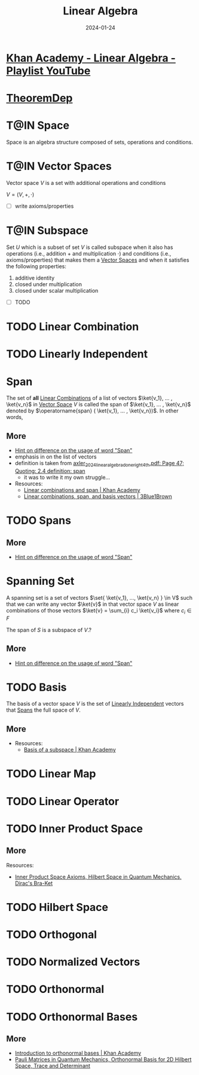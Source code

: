 :PROPERTIES:
:CREATED: [2024-01-24 Wed 15:46]
:ID:       20240124T154648.144452
:ROAM_ALIASES: "Unit Vectors"
:END:
#+TITLE: Linear Algebra
#+DATE: 2024-01-24
#+CATEGORY: 
#+FILETAGS: zk index

* [[https://youtube.com/playlist?list=PLFD0EB975BA0CC1E0][Khan Academy - Linear Algebra - Playlist YouTube]]

* [[https://sharmaeklavya2.github.io/theoremdep/][TheoremDep]]
:PROPERTIES:
:CREATED:  [2024-02-01 23:29]
:END:

* T@IN Space
:PROPERTIES:
:CREATED:  [2024-01-24 18:02]
:ID:       20240124T180230.123181
:END:
:LOGBOOK:
- State "T@IN"       from "TODO"       [2024-01-24 Wed 18:26]
- State "TODO"       from              [2024-01-24 Wed 18:13]
:END:

Space is an algebra structure composed of sets, operations and conditions.

* T@IN Vector Spaces
:PROPERTIES:
:CREATED:  [2024-01-24 15:47]
:ID:       20240124T154925.829111
:END:
:LOGBOOK:
- State "T@IN"       from "TODO"       [2024-01-24 Wed 18:26]
- State "TODO"       from              [2024-01-24 Wed 18:13]
:END:

Vector space $V$ is a set with additional operations and conditions

$V = (V, +, \cdot )$

- [ ] write axioms/properties

* T@IN Subspace
:PROPERTIES:
:CREATED:  [2024-01-24 15:47]
:ID:       20240124T154929.762605
:END:
:LOGBOOK:
- State "T@IN"       from "TODO"       [2024-01-24 Wed 18:25]
- State "TODO"       from              [2024-01-24 Wed 18:13]
:END:

Set $U$ which is a subset of set $V$ is called subspace when it also has operations (i.e., addition $+$ and multiplication $\cdot$) and conditions (i.e., axioms/properties) that makes them a [[id:20240124T154925.829111][Vector Spaces]] and when it satisfies the following properties:

1. additive identity
2. closed under multiplication
3. closed under scalar multiplication

- [ ] TODO

* TODO Linear Combination
:PROPERTIES:
:CREATED:  [2024-01-24 15:47]
:ID:       20240124T154932.833149
:END:
:LOGBOOK:
- State "TODO"       from              [2024-01-24 Wed 18:17]
:END:

* TODO Linearly Independent
:PROPERTIES:
:CREATED:  [2024-01-25 00:31]
:ID:       20240125T003142.668605
:END:

* Span
:PROPERTIES:
:CREATED:  [2024-01-24 15:48]
:ID:       20240124T154935.764265
:END:
:LOGBOOK:
- State "T@DONE"     from "TODO"       [2024-01-24 Wed 18:42]
- State "TODO"       from              [2024-01-24 Wed 18:17]
:END:


The set of *all* [[id:20240124T154932.833149][Linear Combinations]] of a list of vectors $\ket{v_1}, ... , \ket{v_n}$ in [[id:20240124T154925.829111][Vector Space]] $V$ is called the span of $\ket{v_1}, ... , \ket{v_n}$ denoted by $\operatorname{span} ( \ket{v_1}, ... , \ket{v_n})$. In other words,

\begin{equation}
\operatorname{span}\left(v_1, \ldots, v_m\right)=\left\{a_1 v_1+\cdots+a_m v_m: a_1, \ldots, a_m \in \mathbf{F}\right\}
\end{equation}


** More

- [[id:20240124T182249.086098][Hint on difference on the usage of word "Span"]]
- emphasis in on the list of vectors
- definition is taken from [[pdf:~/main/library/Zotero-Library/A/axler_2024_linear_algebra_done_right_4th.pdf::47++0.00;;annot-47-3][axler_2024_linear_algebra_done_right_4th.pdf: Page 47; Quoting: 2.4 definition: span]]
  + it was to write it my own struggle...
- Resources:
  + [[https://youtu.be/Qm_OS-8COwU][Linear combinations and span | Khan Academy]]
  + [[https://youtu.be/k7RM-ot2NWY\\][Linear combinations, span, and basis vectors | 3Blue1Brown]]


* TODO Spans
:PROPERTIES:
:CREATED:  [2024-01-25 00:27]
:ID:       20240125T002751.138049
:END:


** More

- [[id:20240124T182249.086098][Hint on difference on the usage of word "Span"]]

* Spanning Set
:PROPERTIES:
:CREATED:  [2024-01-24 17:34]
:ID:       20240124T173447.982917
:END:
:LOGBOOK:
- State "T@DONE"     from "TODO"       [2024-01-24 Wed 18:23]
- State "TODO"       from              [2024-01-24 Wed 18:17]
:END:

A spanning set is a set of vectors $\set{ \ket{v_1}, ..., \ket{v_n} } \in V$ such that we can write any vector $\ket{v}$ in that vector space $V$ as linear combinations of those vectors $\ket{v} = \sum_{i} c_i \ket{v_i}$ where $c_i \in F$


The span of $S$ is a subspace of $V$.?


** More

- [[id:20240124T182249.086098][Hint on difference on the usage of word "Span"]]


* TODO Basis
:PROPERTIES:
:CREATED:  [2024-01-24 21:37]
:ID:       20240124T213738.106628
:END:

The basis of a vector space $V$ is the set of [[id:20240125T003142.668605][Linearly Independent]] vectors that [[id:20240125T002751.138049][Spans]] the full space of $V$.

** More

- Resources:
  + [[https://youtu.be/zntNi3-ybfQ][Basis of a subspace | Khan Academy]]


* TODO Linear Map
:PROPERTIES:
:CREATED:  [2024-01-24 15:48]
:ID:       20240124T154942.867761
:ROAM_ALIASES: "Linear Transformation"
:END:
:LOGBOOK:
- State "TODO"       from              [2024-01-24 Wed 18:17]
:END:

* TODO Linear Operator
:PROPERTIES:
:CREATED:  [2024-01-24 15:49]
:ID:       20240124T155052.246615
:END:
:LOGBOOK:
- State "TODO"       from              [2024-01-24 Wed 18:17]
:END:

* TODO Inner Product Space
:PROPERTIES:
:CREATED:  [2024-01-24 15:52]
:ID:       20240124T155326.695404
:END:
:LOGBOOK:
- State "TODO"       from              [2024-01-24 Wed 18:17]
:END:

** More

Resources:
- [[https://youtu.be/o0br2HAcEuY][Inner Product Space Axioms, Hilbert Space in Quantum Mechanics, Dirac's Bra-Ket]]

* TODO Hilbert Space
:PROPERTIES:
:CREATED:  [2024-01-24 15:53]
:ID:       20240124T155401.601194
:END:
:LOGBOOK:
- State "TODO"       from              [2024-01-24 Wed 18:17]
:END:





* TODO Orthogonal
:PROPERTIES:
:CREATED:  [2024-01-24 18:43]
:END:

* TODO Normalized Vectors
:PROPERTIES:
:CREATED:  [2024-01-24 18:43]
:END:

* TODO Orthonormal
:PROPERTIES:
:CREATED:  [2024-01-24 18:43]
:END:

* TODO Orthonormal Bases
:PROPERTIES:
:CREATED:  [2024-01-24 15:54]
:END:
:LOGBOOK:
- State "TODO"       from              [2024-01-24 Wed 18:17]
:END:


** More

- [[https://youtu.be/7BFx8pt2aTQ][Introduction to orthonormal bases | Khan Academy]]
- [[https://youtu.be/Y7vOtlEvl0c][Pauli Matrices in Quantum Mechanics, Orthonormal Basis for 2D Hilbert Space, Trace and Determinant]]
